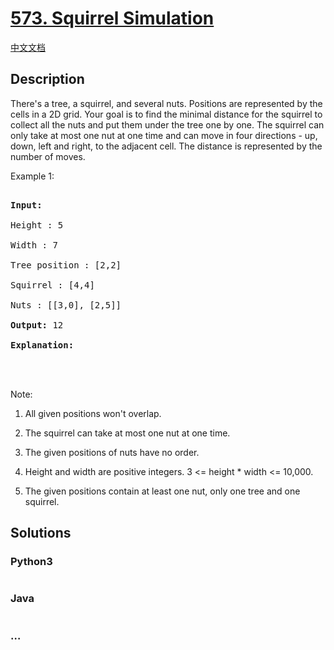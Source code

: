 * [[https://leetcode.com/problems/squirrel-simulation][573. Squirrel
Simulation]]
  :PROPERTIES:
  :CUSTOM_ID: squirrel-simulation
  :END:
[[./solution/0500-0599/0573.Squirrel Simulation/README.org][中文文档]]

** Description
   :PROPERTIES:
   :CUSTOM_ID: description
   :END:
There's a tree, a squirrel, and several nuts. Positions are represented
by the cells in a 2D grid. Your goal is to find the minimal distance for
the squirrel to collect all the nuts and put them under the tree one by
one. The squirrel can only take at most one nut at one time and can move
in four directions - up, down, left and right, to the adjacent cell. The
distance is represented by the number of moves.

#+begin_html
  <p>
#+end_html

Example 1:

#+begin_html
  </p>
#+end_html

#+begin_html
  <pre>

  <b>Input:</b> 

  Height : 5

  Width : 7

  Tree position : [2,2]

  Squirrel : [4,4]

  Nuts : [[3,0], [2,5]]

  <b>Output:</b> 12

  <b>Explanation:</b>

  <img src="https://cdn.jsdelivr.net/gh/doocs/leetcode@main/solution/0500-0599/0573.Squirrel Simulation/images/squirrel_simulation.png" style="width: 40%;" />​​​​​

  </pre>
#+end_html

#+begin_html
  <p>
#+end_html

Note:

#+begin_html
  </p>
#+end_html

#+begin_html
  <ol>
#+end_html

#+begin_html
  <li>
#+end_html

All given positions won't overlap.

#+begin_html
  </li>
#+end_html

#+begin_html
  <li>
#+end_html

The squirrel can take at most one nut at one time.

#+begin_html
  </li>
#+end_html

#+begin_html
  <li>
#+end_html

The given positions of nuts have no order.

#+begin_html
  </li>
#+end_html

#+begin_html
  <li>
#+end_html

Height and width are positive integers. 3 <= height * width <= 10,000.

#+begin_html
  </li>
#+end_html

#+begin_html
  <li>
#+end_html

The given positions contain at least one nut, only one tree and one
squirrel.

#+begin_html
  </li>
#+end_html

#+begin_html
  </ol>
#+end_html

** Solutions
   :PROPERTIES:
   :CUSTOM_ID: solutions
   :END:

#+begin_html
  <!-- tabs:start -->
#+end_html

*** *Python3*
    :PROPERTIES:
    :CUSTOM_ID: python3
    :END:
#+begin_src python
#+end_src

*** *Java*
    :PROPERTIES:
    :CUSTOM_ID: java
    :END:
#+begin_src java
#+end_src

*** *...*
    :PROPERTIES:
    :CUSTOM_ID: section
    :END:
#+begin_example
#+end_example

#+begin_html
  <!-- tabs:end -->
#+end_html
